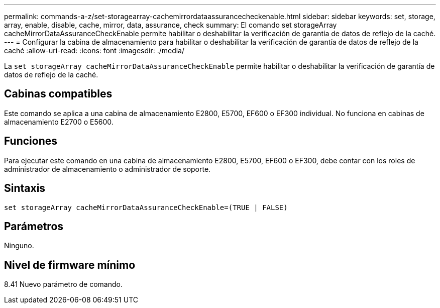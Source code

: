 ---
permalink: commands-a-z/set-storagearray-cachemirrordataassurancecheckenable.html 
sidebar: sidebar 
keywords: set, storage, array, enable, disable, cache, mirror, data, assurance, check 
summary: El comando set storageArray cacheMirrorDataAssuranceCheckEnable permite habilitar o deshabilitar la verificación de garantía de datos de reflejo de la caché. 
---
= Configurar la cabina de almacenamiento para habilitar o deshabilitar la verificación de garantía de datos de reflejo de la caché
:allow-uri-read: 
:icons: font
:imagesdir: ./media/


[role="lead"]
La `set storageArray cacheMirrorDataAssuranceCheckEnable` permite habilitar o deshabilitar la verificación de garantía de datos de reflejo de la caché.



== Cabinas compatibles

Este comando se aplica a una cabina de almacenamiento E2800, E5700, EF600 o EF300 individual. No funciona en cabinas de almacenamiento E2700 o E5600.



== Funciones

Para ejecutar este comando en una cabina de almacenamiento E2800, E5700, EF600 o EF300, debe contar con los roles de administrador de almacenamiento o administrador de soporte.



== Sintaxis

[listing]
----
set storageArray cacheMirrorDataAssuranceCheckEnable=(TRUE | FALSE)
----


== Parámetros

Ninguno.



== Nivel de firmware mínimo

8.41 Nuevo parámetro de comando.
